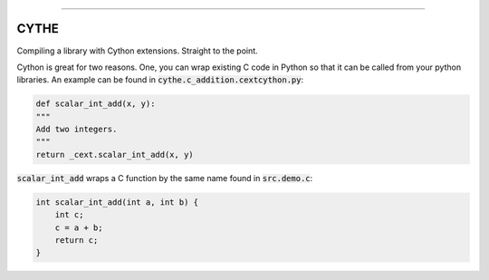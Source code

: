.. raw:: html

    <embed>
        <p align="center">
            <img width="300" src="https://github.com/yngtodd/cythe/blob/master/img/deathscythe_space.gif">
        </p>
    </embed>

------------

CYTHE
-----

Compiling a library with Cython extensions. Straight to the point.

Cython is great for two reasons. One, you can wrap existing C code in Python so that it can be called from 
your python libraries. An example can be found in :code:`cythe.c_addition.cextcython.py`:

.. code-block:: python 

    def scalar_int_add(x, y):
    """
    Add two integers.
    """
    return _cext.scalar_int_add(x, y)

:code:`scalar_int_add` wraps a C function by the same name found in :code:`src.demo.c`:

.. code-block:: c
    
    int scalar_int_add(int a, int b) {
        int c;
        c = a + b;
        return c;
    }

